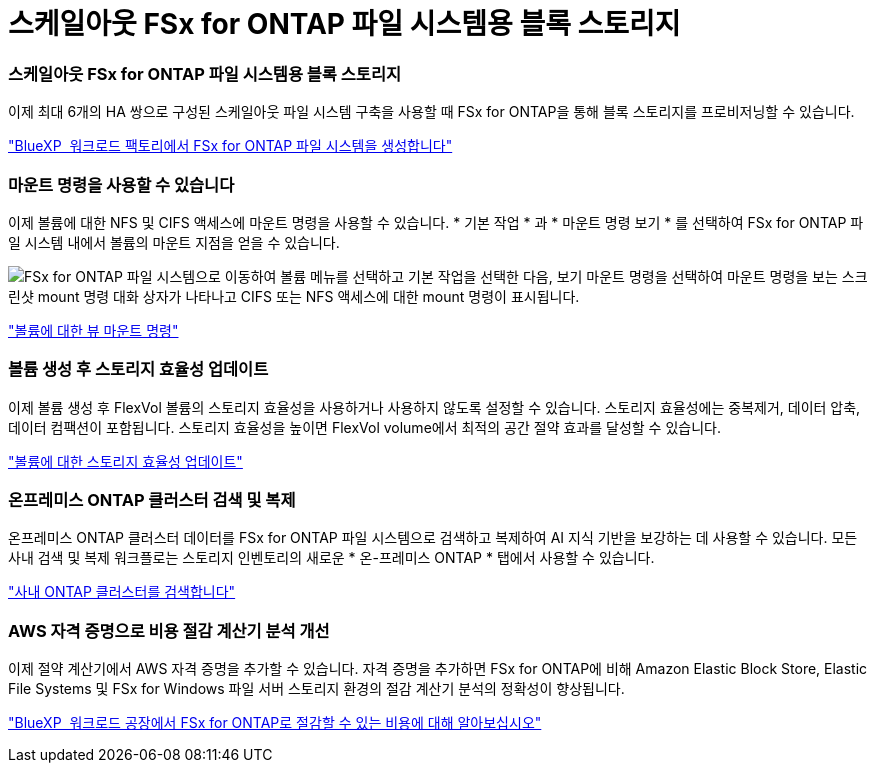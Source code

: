 = 스케일아웃 FSx for ONTAP 파일 시스템용 블록 스토리지
:allow-uri-read: 




=== 스케일아웃 FSx for ONTAP 파일 시스템용 블록 스토리지

이제 최대 6개의 HA 쌍으로 구성된 스케일아웃 파일 시스템 구축을 사용할 때 FSx for ONTAP을 통해 블록 스토리지를 프로비저닝할 수 있습니다.

link:https://docs.netapp.com/us-en/workload-fsx-ontap/create-file-system.html["BlueXP  워크로드 팩토리에서 FSx for ONTAP 파일 시스템을 생성합니다"]



=== 마운트 명령을 사용할 수 있습니다

이제 볼륨에 대한 NFS 및 CIFS 액세스에 마운트 명령을 사용할 수 있습니다. * 기본 작업 * 과 * 마운트 명령 보기 * 를 선택하여 FSx for ONTAP 파일 시스템 내에서 볼륨의 마운트 지점을 얻을 수 있습니다.

image:screenshot-view-mount-command.png["FSx for ONTAP 파일 시스템으로 이동하여 볼륨 메뉴를 선택하고 기본 작업을 선택한 다음, 보기 마운트 명령을 선택하여 마운트 명령을 보는 스크린샷 mount 명령 대화 상자가 나타나고 CIFS 또는 NFS 액세스에 대한 mount 명령이 표시됩니다."]

link:https://docs.netapp.com/us-en/workload-fsx-ontap/access-data.html["볼륨에 대한 뷰 마운트 명령"]



=== 볼륨 생성 후 스토리지 효율성 업데이트

이제 볼륨 생성 후 FlexVol 볼륨의 스토리지 효율성을 사용하거나 사용하지 않도록 설정할 수 있습니다. 스토리지 효율성에는 중복제거, 데이터 압축, 데이터 컴팩션이 포함됩니다. 스토리지 효율성을 높이면 FlexVol volume에서 최적의 공간 절약 효과를 달성할 수 있습니다.

link:https://docs.netapp.com/us-en/workload-fsx-ontap/update-storage-efficiency.html["볼륨에 대한 스토리지 효율성 업데이트"]



=== 온프레미스 ONTAP 클러스터 검색 및 복제

온프레미스 ONTAP 클러스터 데이터를 FSx for ONTAP 파일 시스템으로 검색하고 복제하여 AI 지식 기반을 보강하는 데 사용할 수 있습니다. 모든 사내 검색 및 복제 워크플로는 스토리지 인벤토리의 새로운 * 온-프레미스 ONTAP * 탭에서 사용할 수 있습니다.

link:https://docs.netapp.com/us-en/workload-fsx-ontap/use-onprem-data.html["사내 ONTAP 클러스터를 검색합니다"]



=== AWS 자격 증명으로 비용 절감 계산기 분석 개선

이제 절약 계산기에서 AWS 자격 증명을 추가할 수 있습니다. 자격 증명을 추가하면 FSx for ONTAP에 비해 Amazon Elastic Block Store, Elastic File Systems 및 FSx for Windows 파일 서버 스토리지 환경의 절감 계산기 분석의 정확성이 향상됩니다.

link:https://docs.netapp.com/us-en/workload-fsx-ontap/explore-savings.html["BlueXP  워크로드 공장에서 FSx for ONTAP로 절감할 수 있는 비용에 대해 알아보십시오"]
